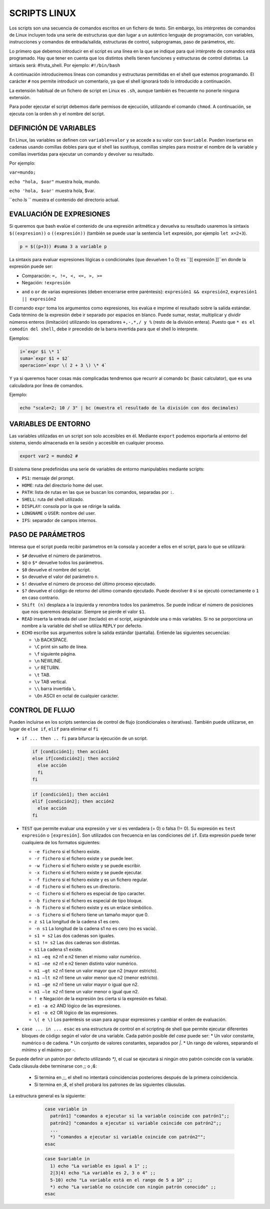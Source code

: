 =============
SCRIPTS LINUX
=============

Los scripts son una secuencia de comandos escritos en un fichero de texto. Sin embargo, los intérpretes de comandos de Linux incluyen toda una serie de estructuras que dan lugar a un auténtico lenguaje de programación, con variables, instrucciones y comandos de entrada/salida, estructuras de control, subprogramas, paso de parámetros, etc.

Lo primero que debemos introducir en el script es una línea en la que se indique para qué intérprete de comandos está programado. Hay que tener en cuenta que los distintos shells tienen funciones y estructuras de control distintas. La sintaxis será: #!ruta_shell. Por ejemplo: ``#!/bin/bash``

A continuación introduciremos líneas con comandos y estructuras permitidas en el shell que estemos programando. El carácter ``#`` nos permite introducir un comentario, ya que el shell ignorará todo lo introducido a continuación.

La extensión habitual de un fichero de script en Linux es ``.sh``, aunque también es frecuente no ponerle ninguna extensión.

Para poder ejecutar el script debemos darle permisos de ejecución, utilizando el comando ``chmod``. A continuación, se ejecuta con la orden sh y el nombre del script.


-----------------------
DEFINICIÓN DE VARIABLES
-----------------------

En Linux, las variables se definen con ``variable=valor`` y se accede a su valor con ``$variable``. Pueden insertarse en cadenas usando comillas dobles para que el shell las sustituya, comillas simples para mostrar el nombre de la variable y comillas invertidas para ejecutar un comando y devolver su resultado. 

Por ejemplo:

``var=mundo;`` 

``echo "hola, $var"`` muestra hola, mundo.

``echo 'hola, $var'`` muestra hola, $var.

``echo `ls` `` muestra el contenido del directorio actual.


-------------------------
EVALUACIÓN DE EXPRESIONES
-------------------------

Si queremos que bash evalúe el contenido de una expresión aritmética y devuelva su resultado usaremos la sintaxis ``$((expresion))`` o ``((expresión))`` (también se puede usar la sentencia ``let`` expresión, por ejemplo ``let x=2+3``).

.. code-block:: sh

  p = $((p+3)) #suma 3 a variable p

..

La sintaxis para evaluar expresiones lógicas o condicionales (que devuelven 1 o 0) es ``[[ expresión ]]``en donde la expresión puede ser:

* Comparación: ``=, !=, <, <=, >, >=``

* Negación: ``!expresión``

• ``and`` o ``or`` de varias expresiones (deben encerrarse entre paréntesis): ``expresión1 && expresión2``, ``expresión1 || expresión2``


El comando ``expr`` toma los argumentos como expresiones, los evalúa e imprime el resultado sobre la salida estándar. Cada término de la expresión debe ir separado por espacios en blanco. Puede sumar, restar, multiplicar y dividir números enteros (limitación) utilizando los operadores ``+,-,*,/ y %`` (resto de la división entera). Puesto que ``* es el comodín del shell``, debe ir precedido de la barra invertida para que el shell lo interprete.

Ejemplos:

.. code-block:: sh

  i=`expr $i \* 1`
  suma=`expr $1 + $2`
  operacion=`expr \( 2 + 3 \) \* 4`

..

Y ya si queremos hacer cosas más complicadas tendremos que recurrir al comando ``bc`` (basic calculator), que es una calculadora por línea de comandos.

Ejemplo:

.. code-block:: sh

  echo "scale=2; 10 / 3" | bc (muestra el resultado de la división con dos decimales)

.. 


--------------------
VARIABLES DE ENTORNO
--------------------

Las variables utilizadas en un script son solo accesibles en él. Mediante ``export`` podemos exportarla al entorno del sistema, siendo almacenada en la sesión y accesible en cualquier proceso.

.. code-block:: sh

  export var2 = mundo2 #

..

El sistema tiene predefinidas una serie de variables de entorno manipulables mediante scripts:

* ``PS1``: mensaje del prompt.

* ``HOME``: ruta del directorio home del user.

* ``PATH``: lista de rutas en las que se buscan los comandos, separadas por ``:``.

* ``SHELL``: ruta del shell utilizado.

* ``DISPLAY``: consola por la que se rdirige la salida.

* ``LONGNAME`` o ``USER``: nombre del user.

* ``IFS``: separador de campos internos.


--------------------
PASO DE PARÁMETROS
--------------------

Interesa que el script pueda recibir parámetros en la consola y acceder a ellos en el script, para lo que se utilizará:

* ``$#`` devuelve el número de parámetros.

* ``$@`` o ``$*`` devuelve todos los parámetros.

* ``$0`` devuelve el nombre del script.

* ``$n`` devuelve el valor del parámetro ``n``.

* ``$!`` devuelve el número de proceso del último proceso ejecutado.

* ``$?`` devuelve el código de retorno del último comando ejecutado. Puede devolver ``0`` si se ejecutó correctamente o ``1`` en caso contrario.

* ``Shift (n)`` desplaza a la izquierda y renombra todos los parámetros. Se puede indicar el número de posiciones que nos queremos desplazar. Siempre se pierde el valor ``$1``.

* ``READ`` inserta la entrada del user (teclado) en el script, asignándole una o más variables. Si no se porporciona un nombre a la variable del shell se utiliza ``REPLY`` por defecto.

* ``ECHO`` escribe sus argumentos sobre la salida estándar (pantalla). Entiende las siguientes secuencias:

  * ``\b`` BACKSPACE.

  * ``\C`` print sin salto de línea.

  * ``\f`` siguiente página.

  * ``\n`` NEWLINE.

  * ``\r`` RETURN.

  * ``\t`` TAB.

  * ``\v`` TAB vertical.

  * ``\\`` barra invertida ``\``.

  * ``\On`` ASCII en octal de cualquier carácter.


----------------
CONTROL DE FLUJO
----------------

Pueden incluirse en los scripts sentencias de control de flujo (condicionales o iterativas). También puede utilizarse, en lugar de ``else if``, ``elif`` para eliminar el ``fi``

* ``if ... then .. fi`` para bifurcar la ejecución de un script.

  .. code-block:: sh
  
    if [condición1]; then acción1
    else if[condición2]; then acción2
      else acción
      fi
    fi
  
  .. 

  .. code-block:: sh
  
    if [condición1]; then acción1
    elif [condición2]; then acción2
      else acción
    fi
  
  .. 

* ``TEST`` que permite evaluar una expresión y ver si es verdadera (= 0) o falsa (!= 0). Su expresión es ``test expresión`` o ``[expresión]``. Son utilizados con frecuencia en las condiciones del ``if``. Esta expresión puede tener cualquiera de los formatos siguientes:

  * ``-e fichero`` si el fichero existe.
  
  * ``-r fichero`` si el fichero existe y se puede leer.
  
  * ``-w fichero`` si el fichero existe y se puede escribir.
  
  * ``-x fichero`` si el fichero existe y se puede ejecutar.
  
  * ``-f fichero`` si el fichero existe y es un fichero regular.
  
  * ``-d fichero`` si el fichero es un directorio.
  
  * ``-c fichero`` si el fichero es especial de tipo caracter.
  
  * ``-b fichero`` si el fichero es especial de tipo bloque.
  
  * ``-h fichero`` si el fichero existe y es un enlace simbólico.
  
  * ``-s fichero`` si el fichero tiene un tamaño mayor que 0.
  
  * ``z s1`` La longitud de la cadena s1 es cero.
  
  * ``-n s1`` La longitud de la cadena s1 no es cero (no es vacía).
  
  * ``s1 = s2`` Las dos cadenas son iguales.
  
  * ``s1 != s2`` Las dos cadenas son distintas.
  
  * ``s1`` La cadena s1 existe.
  
  * ``n1 –eq n2`` n1 e n2 tienen el mismo valor numérico.
  
  * ``n1 –ne n2`` n1 e n2 tienen distinto valor numérico.
  
  * ``n1 –gt n2`` n1 tiene un valor mayor que n2 (mayor estricto).
  
  * ``n1 –lt n2`` n1 tiene un valor menor que n2 (menor estricto).
  
  * ``n1 –ge n2`` n1 tiene un valor mayor o igual que n2.
  
  * ``n1 –le n2`` n1 tiene un valor menor o igual que n2.
  
  * ``! e`` Negación de la expresión (es cierta si la expresión es falsa).
  
  * ``e1 -a e2`` AND lógico de las expresiones.
  
  * ``e1 -o e2`` OR lógico de las expresiones.
  
  * ``\( e \)`` Los paréntesis se usan para agrupar expresiones y cambiar el orden de evaluación.


* ``case ... in ... esac`` es una estructura de control en el scripting de shell que permite ejecutar diferentes bloques de código según el valor de una variable. Cada patrón posible del `case` puede ser:
  * Un valor constante, numérico o de cadena.
  * Un conjunto de valores constantes, separados por `|`.
  * Un rango de valores, separando el mínimo y el máximo por `-`.

Se puede definir un patrón por defecto utilizando `*)`, el cual se ejecutará si ningún otro patrón coincide con la variable.
Cada cláusula debe terminarse con `;;` o `;&`:
  * Si termina en `;;`, el shell no intentará coincidencias posteriores después de la primera coincidencia.
  * Si termina en `;&`, el shell probará los patrones de las siguientes cláusulas.


La estructura general es la siguiente:


   .. code-block:: sh
  
    case variable in
      patrón1] "comandos a ejecutar si la variable coincide con patrón1";;
      patrón2] "comandos a ejecutar si variable coincide con patrón2";;
      ...
      *) "comandos a ejecutar si variable coincide con patrón2"";
    esac
  
  .. 


   .. code-block:: sh
  
    case $variable in
      1) echo "La variable es igual a 1" ;;
      2|3|4) echo "La variable es 2, 3 o 4" ;;
      5-10) echo "La variable está en el rango de 5 a 10" ;;
      *) echo "La variable no coincide con ningún patrón conocido" ;;
    esac
  
  .. 











